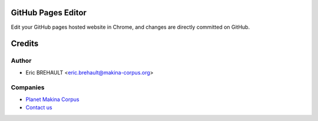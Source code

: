 GitHub Pages Editor
===================

Edit your GitHub pages hosted website in Chrome, and changes are directly
committed on GitHub.

Credits
=======

Author
------

* Eric BREHAULT <eric.brehault@makina-corpus.org>

Companies
---------
|makinacom|_

* `Planet Makina Corpus <http://www.makina-corpus.org>`_
* `Contact us <mailto:python@makina-corpus.org>`_


.. |makinacom| image:: http://depot.makina-corpus.org/public/logo.gif
.. _makinacom:  http://www.makina-corpus.com

